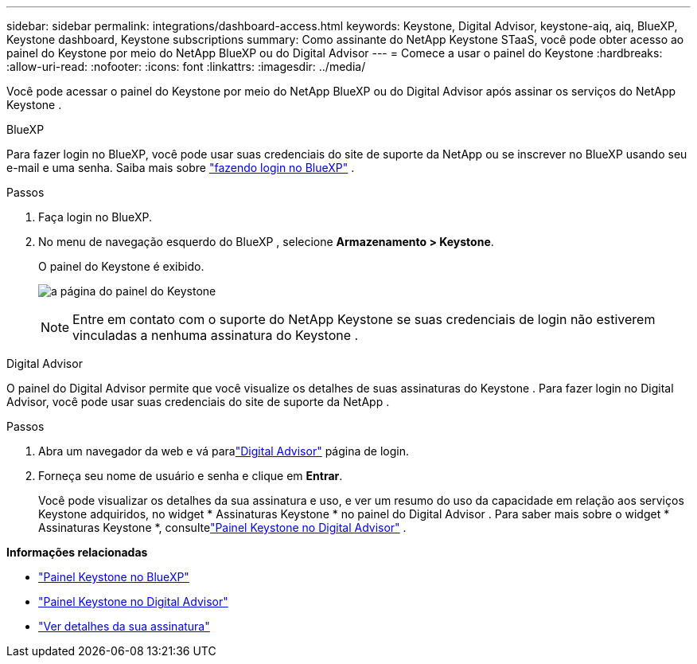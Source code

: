 ---
sidebar: sidebar 
permalink: integrations/dashboard-access.html 
keywords: Keystone, Digital Advisor, keystone-aiq, aiq, BlueXP, Keystone dashboard, Keystone subscriptions 
summary: Como assinante do NetApp Keystone STaaS, você pode obter acesso ao painel do Keystone por meio do NetApp BlueXP ou do Digital Advisor 
---
= Comece a usar o painel do Keystone
:hardbreaks:
:allow-uri-read: 
:nofooter: 
:icons: font
:linkattrs: 
:imagesdir: ../media/


[role="lead"]
Você pode acessar o painel do Keystone por meio do NetApp BlueXP ou do Digital Advisor após assinar os serviços do NetApp Keystone .

[role="tabbed-block"]
====
.BlueXP
--
Para fazer login no BlueXP, você pode usar suas credenciais do site de suporte da NetApp ou se inscrever no BlueXP usando seu e-mail e uma senha. Saiba mais sobre link:https://docs.netapp.com/us-en/cloud-manager-setup-admin/task-logging-in.html["fazendo login no BlueXP"^] .

.Passos
. Faça login no BlueXP.
. No menu de navegação esquerdo do BlueXP , selecione *Armazenamento > Keystone*.
+
O painel do Keystone é exibido.

+
image:discover-subscriptions-1.png["a página do painel do Keystone"]

+

NOTE: Entre em contato com o suporte do NetApp Keystone se suas credenciais de login não estiverem vinculadas a nenhuma assinatura do Keystone .



--
.Digital Advisor
--
O painel do Digital Advisor permite que você visualize os detalhes de suas assinaturas do Keystone .  Para fazer login no Digital Advisor, você pode usar suas credenciais do site de suporte da NetApp .

.Passos
. Abra um navegador da web e vá paralink:https://activeiq.netapp.com/?source=onlinedocs["Digital Advisor"^] página de login.
. Forneça seu nome de usuário e senha e clique em *Entrar*.
+
Você pode visualizar os detalhes da sua assinatura e uso, e ver um resumo do uso da capacidade em relação aos serviços Keystone adquiridos, no widget * Assinaturas Keystone * no painel do Digital Advisor .  Para saber mais sobre o widget * Assinaturas Keystone *, consultelink:../integrations/keystone-aiq.html["Painel Keystone no Digital Advisor"] .



--
====
*Informações relacionadas*

* link:../integrations/keystone-bluexp.html["Painel Keystone no BlueXP"]
* link:..//integrations/keystone-aiq.html["Painel Keystone no Digital Advisor"]
* link:../integrations/subscriptions-tab.html["Ver detalhes da sua assinatura"]

